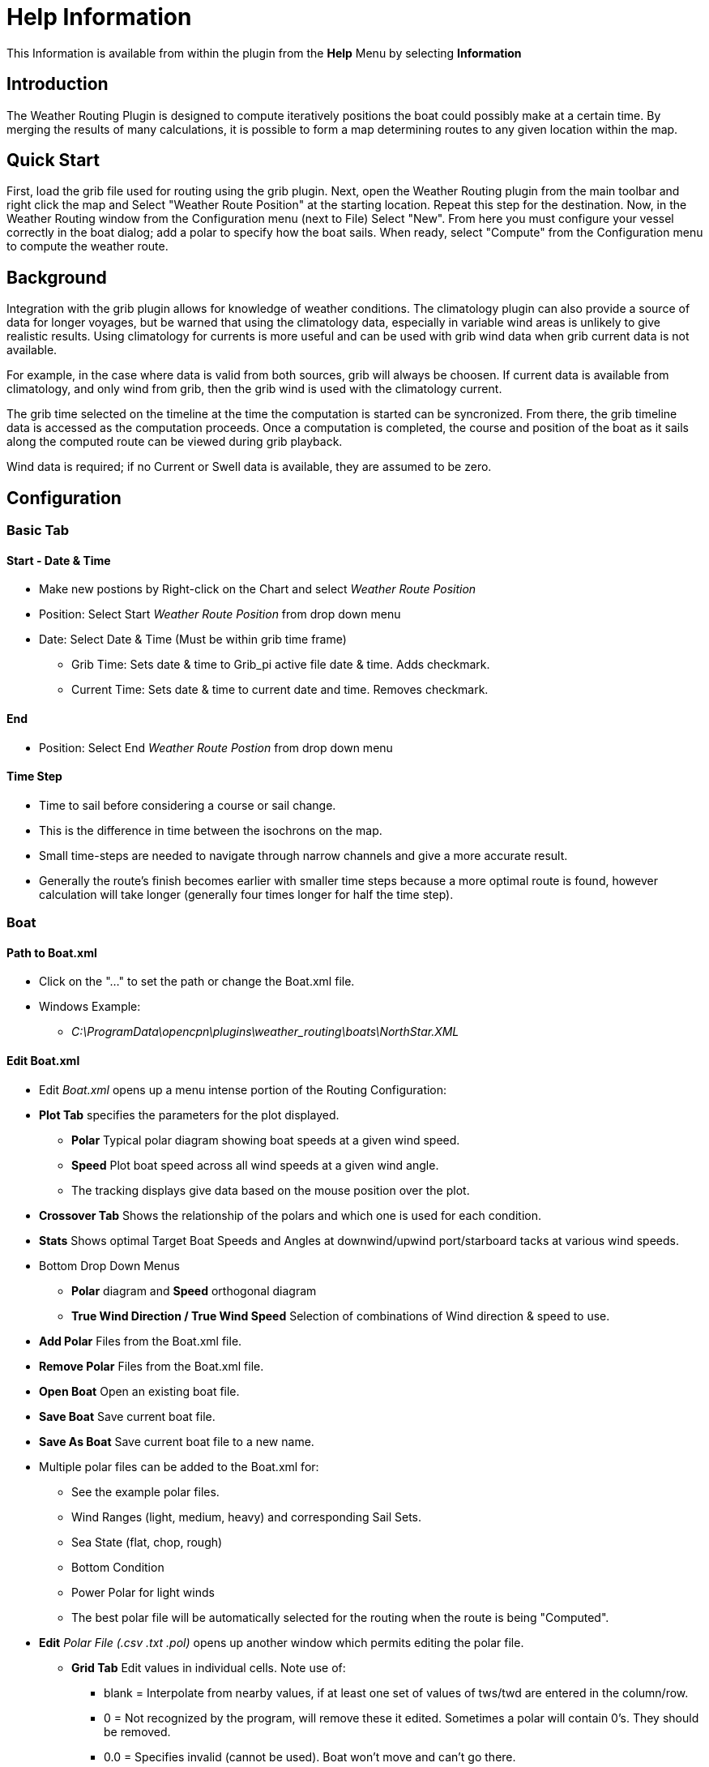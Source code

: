 = Help Information

This Information is available from within the plugin from 
the *Help* Menu by selecting *Information*

== Introduction

The Weather Routing Plugin is designed to compute iteratively positions
the boat could possibly make at a certain time. By merging the results
of many calculations, it is possible to form a map determining routes to
any given location within the map.

== Quick Start

First, load the grib file used for routing using the grib plugin. Next,
open the Weather Routing plugin from the main toolbar and right click
the map and Select "Weather Route Position" at the starting location.
Repeat this step for the destination. Now, in the Weather Routing window
from the Configuration menu (next to File) Select "New". From here you
must configure your vessel correctly in the boat dialog; add a polar to
specify how the boat sails. When ready, select "Compute" from the
Configuration menu to compute the weather route.

== Background

Integration with the grib plugin allows for knowledge of weather
conditions. The climatology plugin can also provide a source of data for
longer voyages, but be warned that using the climatology data,
especially in variable wind areas is unlikely to give realistic results.
Using climatology for currents is more useful and can be used with grib
wind data when grib current data is not available.

For example, in the case where data is valid from both sources, grib
will always be choosen. If current data is available from climatology,
and only wind from grib, then the grib wind is used with the climatology
current.

The grib time selected on the timeline at the time the computation is
started can be syncronized. From there, the grib timeline data is
accessed as the computation proceeds. Once a computation is completed,
the course and position of the boat as it sails along the computed route
can be viewed during grib playback.

Wind data is required; if no Current or Swell data is available, they
are assumed to be zero.

== Configuration

=== Basic Tab

==== Start - Date & Time

* Make new postions by Right-click on the Chart and select  _Weather Route Position_ 
* Position: Select Start _Weather Route Position_ from drop down menu
* Date: Select Date & Time (Must be within grib time frame)
** Grib Time: Sets date & time to Grib_pi active file date & time. Adds checkmark.
** Current Time: Sets date & time to current date and time. Removes checkmark.

==== End

* Position: Select End  _Weather Route Postion_ from drop down menu

==== Time Step

* Time to sail before considering a course or sail change. 
* This is the difference in time between the isochrons on the map. 
* Small time-steps are needed to navigate through narrow channels and give a more accurate result. 
* Generally the route's finish becomes earlier with smaller time steps because a more optimal route is found,
however calculation will take longer (generally four times longer for half the time step).

=== Boat

==== Path to Boat.xml

* Click on the "..." to set the path or change the Boat.xml file.
* Windows Example:
** _C:\ProgramData\opencpn\plugins\weather_routing\boats\NorthStar.XML_

==== Edit Boat.xml

* Edit _Boat.xml_ opens up a menu intense portion of the Routing
Configuration:
* *Plot Tab* specifies the parameters for the plot displayed.
** *Polar* Typical polar diagram showing boat speeds at a given wind
speed.
** *Speed* Plot boat speed across all wind speeds at a given wind angle.
** The tracking displays give data based on the mouse position over the
plot.
* *Crossover Tab* Shows the relationship of the polars and which one is
used for each condition.
* ** Stats** Shows optimal Target Boat Speeds and Angles at
downwind/upwind port/starboard tacks at various wind speeds.
* Bottom Drop Down Menus
** *Polar* diagram and *Speed* orthogonal diagram
** *True Wind Direction / True Wind Speed* Selection of combinations of
Wind direction & speed to use.
* *Add Polar* Files from the Boat.xml file.
* *Remove Polar* Files from the Boat.xml file.
* *Open Boat* Open an existing boat file.
* *Save Boat* Save current boat file.
* *Save As Boat* Save current boat file to a new name.
* Multiple polar files can be added to the Boat.xml for:
** See the example polar files.
** Wind Ranges (light, medium, heavy) and corresponding Sail Sets.
** Sea State (flat, chop, rough)
** Bottom Condition
** Power Polar for light winds
** The best polar file will be automatically selected for the routing
when the route is being "Computed".
* *Edit* _Polar File (.csv .txt .pol)_ opens up another window which
permits editing the polar file.
** *Grid Tab* Edit values in individual cells. Note use of:
*** blank = Interpolate from nearby values, if at least one set of
values of tws/twd are entered in the column/row.
*** 0 = Not recognized by the program, will remove these it edited.
Sometimes a polar will contain 0's. They should be removed.
*** 0.0 = Specifies invalid (cannot be used). Boat won't move and can't
go there.
*** *Cancel* and *Save*
** *Dimensions Tab* Use to add or remove wind angle/speed columns/rows
*** Set the values in the the first column (twa) and first row (tws).
*** *Cancel* and *Save*
** *Generate Tab* Generate a boat polar from Boat Characteristics (VPP)
or from actual Measurements of Wind Dir/Speed.
*** *Cancel* and *Save*
*** This feature is not fully implemented.

=== Constraints

==== Max Diverted Course

* Maximum course error to continue toward destination. Not all possible
courses will be considered and therefore the most optimal route may not
be found. 
* This usually (but not in all cases) is obvious when the
optimal route is sometimes near the edge of the graph. Using a
reasonable value can greatly speeds the rate of computation.

==== Max True Wind

* Knots. Do not navigate in areas

=== Advanced Tab

* See the xref:configuration_defaults.adoc[Configuration Defaults] Page